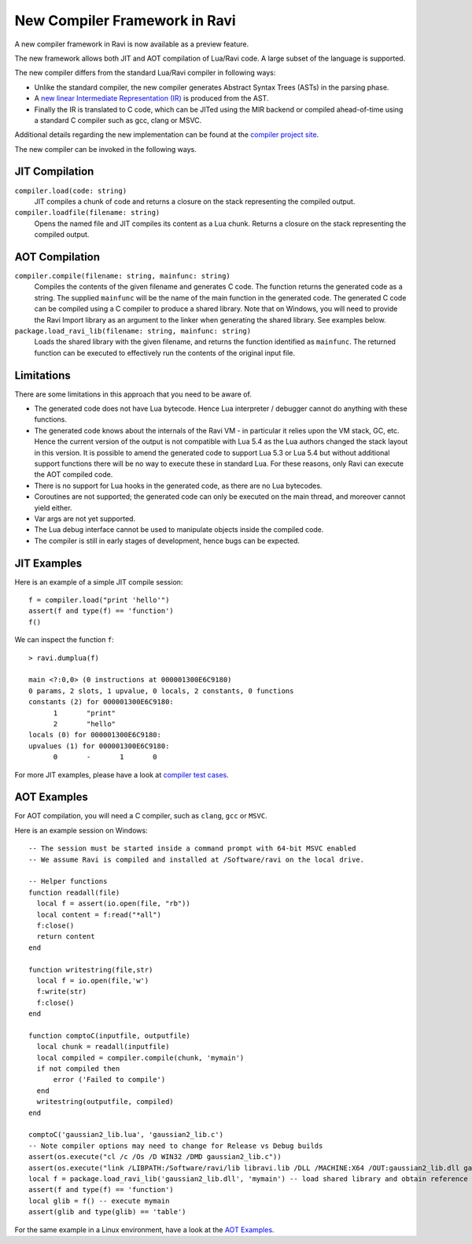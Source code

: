 New Compiler Framework in Ravi
==============================

A new compiler framework in Ravi is now available as a preview feature.

The new framework allows both JIT and AOT compilation of Lua/Ravi code.
A large subset of the language is supported.

The new compiler differs from the standard Lua/Ravi compiler in following ways:

* Unlike the standard compiler, the new compiler generates Abstract Syntax Trees (ASTs) in the parsing phase.
* A `new linear Intermediate Representation (IR) <https://github.com/dibyendumajumdar/ravi-compiler/blob/master/docs/linear-ir.md>`_ is produced from the AST.
* Finally the IR is translated to C code, which can be JITed using the MIR backend or compiled ahead-of-time using a standard C compiler such as gcc, clang or MSVC.

Additional details regarding the new implementation can be found at the `compiler project site <https://github.com/dibyendumajumdar/ravi-compiler>`_.

The new compiler can be invoked in the following ways.

JIT Compilation
---------------

``compiler.load(code: string)``
  JIT compiles a chunk of code and returns a closure on the stack representing the compiled output.
``compiler.loadfile(filename: string)``
  Opens the named file and JIT compiles its content as a Lua chunk. Returns a closure on the stack representing the compiled output.
 
AOT Compilation
---------------
  
``compiler.compile(filename: string, mainfunc: string)``
  Compiles the contents of the given filename and generates C code. The function returns the generated code as a string. The supplied ``mainfunc`` will be the name of the main function in the generated code. The generated C code can be compiled using a C compiler to produce a shared library. Note that on Windows, you will need to provide the Ravi Import library as an argument to the linker when generating the shared library. See examples below.
``package.load_ravi_lib(filename: string, mainfunc: string)``
  Loads the shared library with the given filename, and returns the function identified as ``mainfunc``. The returned function can be executed to effectively run the contents of the original input file.

Limitations
-----------

There are some limitations in this approach that you need to be aware of.

* The generated code does not have Lua bytecode. Hence Lua interpreter / debugger cannot do anything with these functions.
* The generated code knows about the internals of the Ravi VM - in particular it relies upon the VM stack, GC, etc. Hence the current version of the output is not compatible with Lua 5.4 as the Lua authors changed the stack layout in this version. It is possible to amend the generated code to support Lua 5.3 or Lua 5.4 but without additional support functions there will be no way to execute these in standard Lua. For these reasons, only Ravi can execute the AOT compiled code.
* There is no support for Lua hooks in the generated code, as there are no Lua bytecodes.
* Coroutines are not supported; the generated code can only be executed on the main thread, and moreover cannot yield either.
* Var args are not yet supported. 
* The Lua debug interface cannot be used to manipulate objects inside the compiled code.
* The compiler is still in early stages of development, hence bugs can be expected.


JIT Examples
------------

Here is an example of a simple JIT compile session::

  f = compiler.load("print 'hello'")
  assert(f and type(f) == 'function')
  f()
  
We can inspect the function ``f``::

  > ravi.dumplua(f)

  main <?:0,0> (0 instructions at 000001300E6C9180)
  0 params, 2 slots, 1 upvalue, 0 locals, 2 constants, 0 functions
  constants (2) for 000001300E6C9180:
        1       "print"
        2       "hello"
  locals (0) for 000001300E6C9180:
  upvalues (1) for 000001300E6C9180:
        0       -       1       0
  
For more JIT examples, please have a look at `compiler test cases <https://github.com/dibyendumajumdar/ravi/tree/master/tests/comptests/inputs>`_.

AOT Examples
------------

For AOT compilation, you will need a C compiler, such as ``clang``, ``gcc`` or ``MSVC``.

Here is an example session on Windows::

  -- The session must be started inside a command prompt with 64-bit MSVC enabled
  -- We assume Ravi is compiled and installed at /Software/ravi on the local drive.

  -- Helper functions
  function readall(file)
    local f = assert(io.open(file, "rb"))
    local content = f:read("*all")
    f:close()
    return content
  end

  function writestring(file,str)
    local f = io.open(file,'w')
    f:write(str)
    f:close()
  end

  function comptoC(inputfile, outputfile)
    local chunk = readall(inputfile)
    local compiled = compiler.compile(chunk, 'mymain')
    if not compiled then
        error ('Failed to compile')
    end
    writestring(outputfile, compiled)
  end

  comptoC('gaussian2_lib.lua', 'gaussian2_lib.c')
  -- Note compiler options may need to change for Release vs Debug builds
  assert(os.execute("cl /c /Os /D WIN32 /DMD gaussian2_lib.c"))
  assert(os.execute("link /LIBPATH:/Software/ravi/lib libravi.lib /DLL /MACHINE:X64 /OUT:gaussian2_lib.dll gaussian2_lib.obj"))
  local f = package.load_ravi_lib('gaussian2_lib.dll', 'mymain') -- load shared library and obtain reference to mymain
  assert(f and type(f) == 'function')
  local glib = f() -- execute mymain
  assert(glib and type(glib) == 'table')

For the same example in a Linux environment, have a look at the `AOT Examples <https://github.com/dibyendumajumdar/ravi/tree/master/aot-examples>`_.



  
